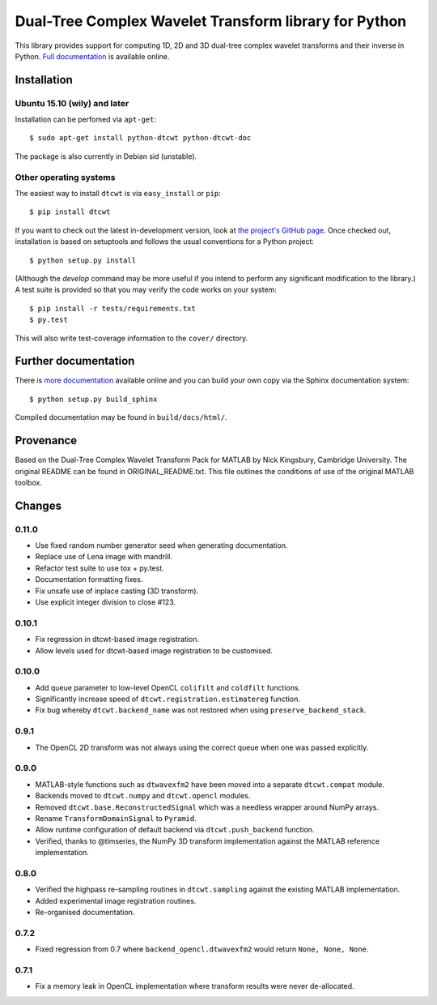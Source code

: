 Dual-Tree Complex Wavelet Transform library for Python
======================================================

This library provides support for computing 1D, 2D and 3D dual-tree complex wavelet
transforms and their inverse in Python.
`Full documentation <https://dtcwt.readthedocs.org/>`_ is available online.

.. image:: https://travis-ci.org/rjw57/dtcwt.png?branch=master
    :target: https://travis-ci.org/rjw57/dtcwt

.. image:: https://coveralls.io/repos/rjw57/dtcwt/badge.png?branch=master
    :target: https://coveralls.io/r/rjw57/dtcwt?branch=master
    :alt: Coverage

.. image:: https://pypip.in/license/dtcwt/badge.png
    :target: https://pypi.python.org/pypi/dtcwt/
    :alt: License

.. image:: https://pypip.in/v/dtcwt/badge.png
    :target: https://pypi.python.org/pypi/dtcwt/
    :alt: Latest Version

.. image:: https://pypip.in/d/dtcwt/badge.png
    :target: https://pypi.python.org/pypi//dtcwt/
    :alt: Downloads

.. Note: this DOI link must be updated for each release.

.. image:: https://zenodo.org/badge/doi/10.5281/zenodo.9862.png
    :target: http://dx.doi.org/10.5281/zenodo.9862
    :alt: DOI: 10.5281/zenodo.9862

.. image:: https://readthedocs.org/projects/dtcwt/badge/?version=latest
    :target: https://readthedocs.org/projects/dtcwt/?badge=latest
    :alt: Documentation Status

Installation
````````````

Ubuntu 15.10 (wily) and later
'''''''''''''''''''''''''''''

Installation can be perfomed via ``apt-get``::

    $ sudo apt-get install python-dtcwt python-dtcwt-doc

The package is also currently in Debian sid (unstable).

Other operating systems
'''''''''''''''''''''''

The easiest way to install ``dtcwt`` is via ``easy_install`` or ``pip``::

    $ pip install dtcwt

If you want to check out the latest in-development version, look at
`the project's GitHub page <https://github.com/rjw57/dtcwt>`_. Once checked out,
installation is based on setuptools and follows the usual conventions for a
Python project::

    $ python setup.py install

(Although the `develop` command may be more useful if you intend to perform any
significant modification to the library.) A test suite is provided so that you
may verify the code works on your system::

    $ pip install -r tests/requirements.txt
    $ py.test

This will also write test-coverage information to the ``cover/`` directory.

Further documentation
`````````````````````

There is `more documentation <https://dtcwt.readthedocs.org/>`_
available online and you can build your own copy via the Sphinx documentation
system::

    $ python setup.py build_sphinx

Compiled documentation may be found in ``build/docs/html/``.

Provenance
``````````

Based on the Dual-Tree Complex Wavelet Transform Pack for MATLAB by Nick
Kingsbury, Cambridge University. The original README can be found in
ORIGINAL_README.txt.  This file outlines the conditions of use of the original
MATLAB toolbox.

Changes
```````

0.11.0
''''''

* Use fixed random number generator seed when generating documentation.
* Replace use of Lena image with mandrill.
* Refactor test suite to use tox + py.test.
* Documentation formatting fixes.
* Fix unsafe use of inplace casting (3D transform).
* Use explicit integer division to close #123.

0.10.1
''''''

* Fix regression in dtcwt-based image registration.
* Allow levels used for dtcwt-based image registration to be customised.

0.10.0
''''''

* Add queue parameter to low-level OpenCL ``colifilt`` and ``coldfilt`` functions.
* Significantly increase speed of ``dtcwt.registration.estimatereg`` function.
* Fix bug whereby ``dtcwt.backend_name`` was not restored when using
  ``preserve_backend_stack``.

0.9.1
'''''

* The OpenCL 2D transform was not always using the correct queue when one was
  passed explicitly.

0.9.0
'''''

* MATLAB-style functions such as ``dtwavexfm2`` have been moved into a separate
  ``dtcwt.compat`` module.
* Backends moved to ``dtcwt.numpy`` and ``dtcwt.opencl`` modules.
* Removed ``dtcwt.base.ReconstructedSignal`` which was a needless wrapper
  around NumPy arrays.
* Rename ``TransformDomainSignal`` to ``Pyramid``.
* Allow runtime configuration of default backend via ``dtcwt.push_backend`` function.
* Verified, thanks to @timseries, the NumPy 3D transform implementation against
  the MATLAB reference implementation.

0.8.0
'''''

* Verified the highpass re-sampling routines in ``dtcwt.sampling`` against the
  existing MATLAB implementation.
* Added experimental image registration routines.
* Re-organised documentation.

0.7.2
'''''

* Fixed regression from 0.7 where ``backend_opencl.dtwavexfm2`` would return
  ``None, None, None``.

0.7.1
'''''

* Fix a memory leak in OpenCL implementation where transform results were never
  de-allocated.

.. vim:sw=4:sts=4:et
